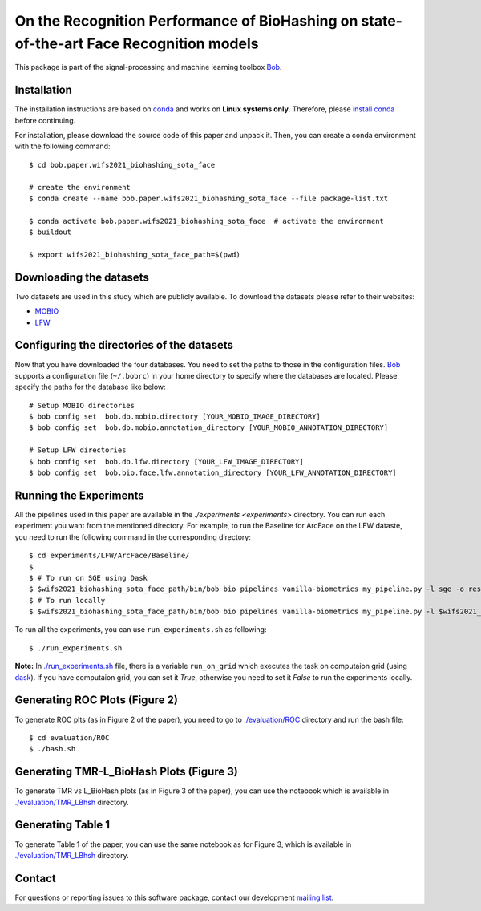 .. @author: Hatef OTROSHI <hatef.otroshi@idiap.ch>

============================================================================================================
 On the Recognition Performance of BioHashing on state-of-the-art Face Recognition models
============================================================================================================

This package is part of the signal-processing and machine learning toolbox Bob_.

Installation
------------
The installation instructions are based on conda_ and works on **Linux systems
only**. Therefore, please `install conda`_ before continuing.

For installation, please download the source code of this paper and unpack it. Then, you can create a conda
environment with the following command::


    $ cd bob.paper.wifs2021_biohashing_sota_face

    # create the environment
    $ conda create --name bob.paper.wifs2021_biohashing_sota_face --file package-list.txt

    $ conda activate bob.paper.wifs2021_biohashing_sota_face  # activate the environment
    $ buildout

    $ export wifs2021_biohashing_sota_face_path=$(pwd) 


Downloading the datasets
------------------------

Two datasets are used in this study which are publicly available.
To download the datasets please refer to their websites:

* `MOBIO`_
* `LFW`_



Configuring the directories of the datasets
--------------------------------------------

Now that you have downloaded the four databases. You need to set the paths to
those in the configuration files. Bob_ supports a configuration file
(``~/.bobrc``) in your home directory to specify where the
databases are located. Please specify the paths for the database like below::


    # Setup MOBIO directories
    $ bob config set  bob.db.mobio.directory [YOUR_MOBIO_IMAGE_DIRECTORY]
    $ bob config set  bob.db.mobio.annotation_directory [YOUR_MOBIO_ANNOTATION_DIRECTORY]
   
    # Setup LFW directories
    $ bob config set  bob.db.lfw.directory [YOUR_LFW_IMAGE_DIRECTORY]
    $ bob config set  bob.bio.face.lfw.annotation_directory [YOUR_LFW_ANNOTATION_DIRECTORY]




Running the Experiments
------------------------
All the pipelines used in this paper are available in the `./experiments <experiments>` directory.
You can run each experiment you want from the mentioned directory. For example, to run the Baseline 
for ArcFace on the LFW dataste, you need to run the following command in the corresponding directory::


    $ cd experiments/LFW/ArcFace/Baseline/
    $
    $ # To run on SGE using Dask
    $ $wifs2021_biohashing_sota_face_path/bin/bob bio pipelines vanilla-biometrics my_pipeline.py -l sge -o results -vvv
    $ # To run locally
    $ $wifs2021_biohashing_sota_face_path/bin/bob bio pipelines vanilla-biometrics my_pipeline.py -l $wifs2021_biohashing_sota_face_path/bob/paper/wifs2021_biohashing_sota_face/local.py -o results -vvv


To run all the experiments, you can use ``run_experiments.sh`` as following::

    $ ./run_experiments.sh

**Note:** In `./run_experiments.sh <run_experiments.sh>`_ file, there is a variable ``run_on_grid`` which 
executes the task on computaion grid (using dask_). If you have computaion grid, you can set it `True`,
otherwise you need to set it `False` to run the experiments locally.


Generating ROC Plots (Figure 2)
--------------------------------
To generate ROC plts (as in Figure 2 of the paper), you need to go to `./evaluation/ROC <evaluation/ROC>`_ directory 
and run the bash file::

    $ cd evaluation/ROC
    $ ./bash.sh

Generating TMR-L_BioHash Plots (Figure 3)
-------------------------------------------
To generate TMR vs L_BioHash plots (as in Figure 3 of the paper), you can use the notebook which is available in 
`./evaluation/TMR_LBhsh <evaluation/TMR_LBhsh>`_ directory.


Generating Table 1
------------------------
To generate Table 1 of the paper, you can use the same notebook as for Figure 3, which is available in 
`./evaluation/TMR_LBhsh <evaluation/TMR_LBhsh>`_ directory.

Contact
-------

For questions or reporting issues to this software package, contact our
development `mailing list`_.


.. Place your references here:
.. _bob: https://www.idiap.ch/software/bob
.. _dask: https://dask.org/
.. _installation: https://www.idiap.ch/software/bob/install
.. _mailing list: https://www.idiap.ch/software/bob/discuss
.. _conda: https://conda.io
.. _install conda: https://conda.io/docs/install/quick.html#linux-miniconda-install
.. _mobio: https://www.idiap.ch/dataset/mobio
.. _lfw: http://vis-www.cs.umass.edu/lfw/
